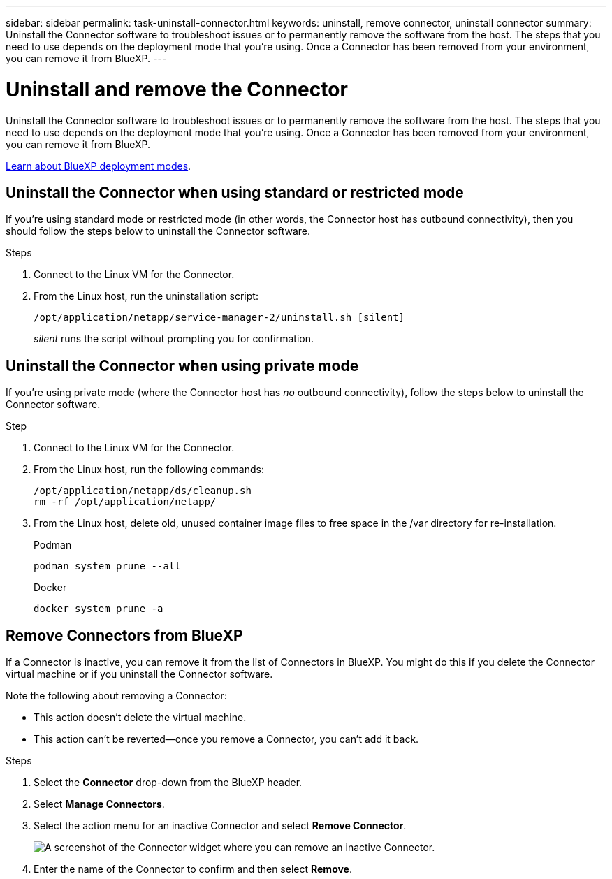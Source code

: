 ---
sidebar: sidebar
permalink: task-uninstall-connector.html
keywords: uninstall, remove connector, uninstall connector
summary: Uninstall the Connector software to troubleshoot issues or to permanently remove the software from the host. The steps that you need to use depends on the deployment mode that you're using. Once a Connector has been removed from your environment, you can remove it from BlueXP.
---

= Uninstall and remove the Connector
:hardbreaks:
:nofooter:
:icons: font
:linkattrs:
:imagesdir: ./media/

[.lead]
Uninstall the Connector software to troubleshoot issues or to permanently remove the software from the host. The steps that you need to use depends on the deployment mode that you're using. Once a Connector has been removed from your environment, you can remove it from BlueXP.

link:concept-modes.html[Learn about BlueXP deployment modes].

== Uninstall the Connector when using standard or restricted mode

If you're using standard mode or restricted mode (in other words, the Connector host has outbound connectivity), then you should follow the steps below to uninstall the Connector software.

.Steps

. Connect to the Linux VM for the Connector.

. From the Linux host, run the uninstallation script:
+
`/opt/application/netapp/service-manager-2/uninstall.sh [silent]`
+
_silent_ runs the script without prompting you for confirmation.


== Uninstall the Connector when using private mode

If you're using private mode (where the Connector host has _no_ outbound connectivity), follow the steps below to uninstall the Connector software.

.Step

. Connect to the Linux VM for the Connector.

. From the Linux host, run the following commands:
+
[source,cli]
/opt/application/netapp/ds/cleanup.sh
rm -rf /opt/application/netapp/

. From the Linux host, delete old, unused container image files to free space in the /var directory for re-installation.

+

[role="tabbed-block"]
====

.Podman
--

[source,cli]
podman system prune --all
--

.Docker
--

[source,cli]
docker system prune -a
--

====



== Remove Connectors from BlueXP

If a Connector is inactive, you can remove it from the list of Connectors in BlueXP. You might do this if you delete the Connector virtual machine or if you uninstall the Connector software.

Note the following about removing a Connector:

* This action doesn't delete the virtual machine.
* This action can't be reverted--once you remove a Connector, you can't add it back.

.Steps

. Select the *Connector* drop-down from the BlueXP header.

. Select *Manage Connectors*.

. Select the action menu for an inactive Connector and select *Remove Connector*.
+
image:screenshot_connector_remove.gif[A screenshot of the Connector widget where you can remove an inactive Connector.]

. Enter the name of the Connector to confirm and then select *Remove*.


